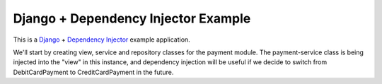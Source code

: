 Django + Dependency Injector Example
====================================

This is a `Django <https://www.djangoproject.com/>`_ +
`Dependency Injector <https://python-dependency-injector.ets-labs.org/>`_ example application.

We'll start by creating view, service and repository classes for the payment module.
The payment-service class is being injected into the "view" in this instance, and dependency injection will be useful if we decide to switch from DebitCardPayment to CreditCardPayment in the future.

